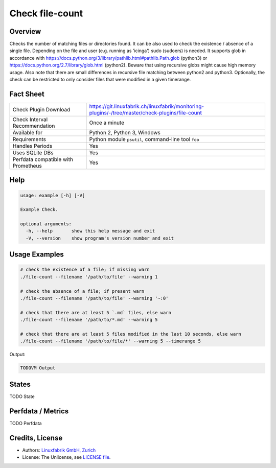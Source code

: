 Check file-count
================

Overview
--------

Checks the number of matching files or directories found. It can be also used to check the existence / absence of a single file. Depending on the file and user (e.g. running as 'icinga') sudo (sudoers) is needed.
It supports glob in accordance with https://docs.python.org/3/library/pathlib.html#pathlib.Path.glob (python3) or https://docs.python.org/2.7/library/glob.html (python2).
Beware that using recursive globs might cause high memory usage.
Also note that there are small differences in recursive file matching between python2 and python3.
Optionally, the check can be restricted to only consider files that were modified in a given timerange.


Fact Sheet
----------

.. csv-table::
    :widths: 30, 70
    
    "Check Plugin Download",                "https://git.linuxfabrik.ch/linuxfabrik/monitoring-plugins/-/tree/master/check-plugins/file-count"
    "Check Interval Recommendation",        "Once a minute"
    "Available for",                        "Python 2, Python 3, Windows"
    "Requirements",                         "Python module ``psutil``, command-line tool ``foo``"
    "Handles Periods",                      "Yes"
    "Uses SQLite DBs",                      "Yes"
    "Perfdata compatible with Prometheus",  "Yes"


Help
----

.. code-block:: text

    usage: example [-h] [-V]

    Example Check.

    optional arguments:
      -h, --help       show this help message and exit
      -V, --version    show program's version number and exit


Usage Examples
--------------

.. code-block:: bash

    # check the existence of a file; if missing warn
    ./file-count --filename '/path/to/file' --warning 1

    # check the absence of a file; if present warn
    ./file-count --filename '/path/to/file' --warning '~:0'

    # check that there are at least 5 `.md` files, else warn
    ./file-count --filename '/path/to/*.md' --warning 5

    # check that there are at least 5 files modified in the last 10 seconds, else warn
    ./file-count --filename '/path/to/file/*' --warning 5 --timerange 5 

Output:

.. code-block:: text

    TODOVM Output


States
------

TODO State



Perfdata / Metrics
------------------

TODO Perfdata


Credits, License
----------------

* Authors: `Linuxfabrik GmbH, Zurich <https://www.linuxfabrik.ch>`_
* License: The Unlicense, see `LICENSE file <https://git.linuxfabrik.ch/linuxfabrik/monitoring-plugins/-/blob/master/LICENSE>`_.
